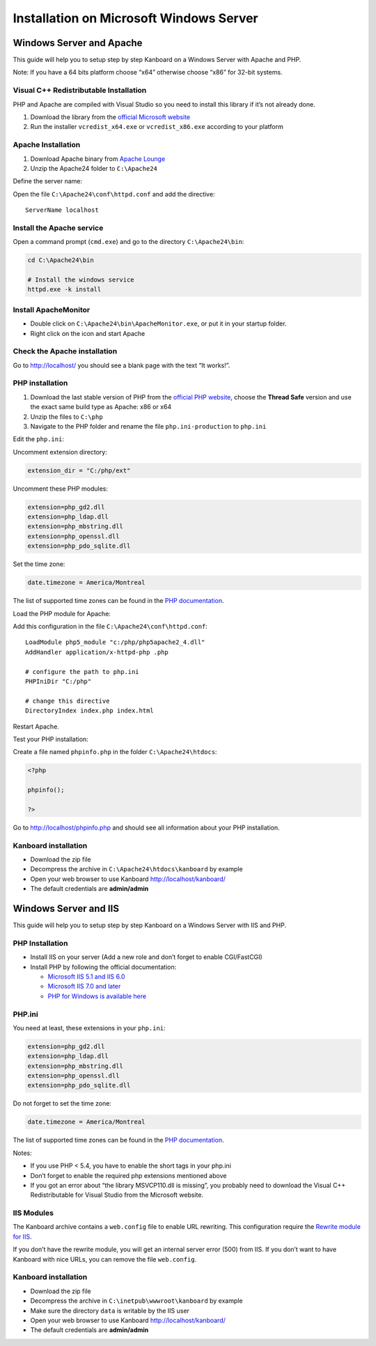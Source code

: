 Installation on Microsoft Windows Server
========================================

Windows Server and Apache
-------------------------

This guide will help you to setup step by step Kanboard on a Windows
Server with Apache and PHP.

Note: If you have a 64 bits platform choose “x64” otherwise choose “x86”
for 32-bit systems.

Visual C++ Redistributable Installation
~~~~~~~~~~~~~~~~~~~~~~~~~~~~~~~~~~~~~~~

PHP and Apache are compiled with Visual Studio so you need to install
this library if it’s not already done.

1. Download the library from the `official Microsoft
   website <http://www.microsoft.com/en-us/download/details.aspx?id=30679>`__
2. Run the installer ``vcredist_x64.exe`` or ``vcredist_x86.exe``
   according to your platform

Apache Installation
~~~~~~~~~~~~~~~~~~~

1. Download Apache binary from `Apache
   Lounge <http://www.apachelounge.com/download/>`__
2. Unzip the Apache24 folder to ``C:\Apache24``

Define the server name:

Open the file ``C:\Apache24\conf\httpd.conf`` and add the directive:

::

    ServerName localhost

Install the Apache service
~~~~~~~~~~~~~~~~~~~~~~~~~~

Open a command prompt (``cmd.exe``) and go to the directory
``C:\Apache24\bin``:

.. code:: bash

    cd C:\Apache24\bin

    # Install the windows service
    httpd.exe -k install

Install ApacheMonitor
~~~~~~~~~~~~~~~~~~~~~

-  Double click on ``C:\Apache24\bin\ApacheMonitor.exe``, or put it in
   your startup folder.
-  Right click on the icon and start Apache

Check the Apache installation
~~~~~~~~~~~~~~~~~~~~~~~~~~~~~

Go to http://localhost/ you should see a blank page with the text “It
works!”.

PHP installation
~~~~~~~~~~~~~~~~

1. Download the last stable version of PHP from the `official PHP
   website <http://windows.php.net/download/>`__, choose the **Thread
   Safe** version and use the exact same build type as Apache: x86 or
   x64
2. Unzip the files to ``C:\php``
3. Navigate to the PHP folder and rename the file ``php.ini-production``
   to ``php.ini``

Edit the ``php.ini``:

Uncomment extension directory:

.. code:: ini

    extension_dir = "C:/php/ext"

Uncomment these PHP modules:

.. code:: ini

    extension=php_gd2.dll
    extension=php_ldap.dll
    extension=php_mbstring.dll
    extension=php_openssl.dll
    extension=php_pdo_sqlite.dll

Set the time zone:

.. code:: ini

    date.timezone = America/Montreal

The list of supported time zones can be found in the `PHP
documentation <http://php.net/manual/en/timezones.america.php>`__.

Load the PHP module for Apache:

Add this configuration in the file ``C:\Apache24\conf\httpd.conf``:

::

    LoadModule php5_module "c:/php/php5apache2_4.dll"
    AddHandler application/x-httpd-php .php

    # configure the path to php.ini
    PHPIniDir "C:/php"

    # change this directive
    DirectoryIndex index.php index.html

Restart Apache.

Test your PHP installation:

Create a file named ``phpinfo.php`` in the folder
``C:\Apache24\htdocs``:

.. code:: php

    <?php

    phpinfo();

    ?>

Go to http://localhost/phpinfo.php and should see all information about
your PHP installation.

Kanboard installation
~~~~~~~~~~~~~~~~~~~~~

-  Download the zip file
-  Decompress the archive in ``C:\Apache24\htdocs\kanboard`` by example
-  Open your web browser to use Kanboard http://localhost/kanboard/
-  The default credentials are **admin/admin**

Windows Server and IIS
----------------------

This guide will help you to setup step by step Kanboard on a Windows
Server with IIS and PHP.

PHP Installation
~~~~~~~~~~~~~~~~

-  Install IIS on your server (Add a new role and don’t forget to enable
   CGI/FastCGI)
-  Install PHP by following the official documentation:

   -  `Microsoft IIS 5.1 and IIS
      6.0 <http://php.net/manual/en/install.windows.iis6.php>`__
   -  `Microsoft IIS 7.0 and
      later <http://php.net/manual/en/install.windows.iis7.php>`__
   -  `PHP for Windows is available
      here <http://windows.php.net/download/>`__

PHP.ini
~~~~~~~

You need at least, these extensions in your ``php.ini``:

.. code:: ini

    extension=php_gd2.dll
    extension=php_ldap.dll
    extension=php_mbstring.dll
    extension=php_openssl.dll
    extension=php_pdo_sqlite.dll

Do not forget to set the time zone:

.. code:: ini

    date.timezone = America/Montreal

The list of supported time zones can be found in the `PHP
documentation <http://php.net/manual/en/timezones.america.php>`__.

Notes:

-  If you use PHP < 5.4, you have to enable the short tags in your
   php.ini
-  Don’t forget to enable the required php extensions mentioned above
-  If you got an error about “the library MSVCP110.dll is missing”, you
   probably need to download the Visual C++ Redistributable for Visual
   Studio from the Microsoft website.

IIS Modules
~~~~~~~~~~~

The Kanboard archive contains a ``web.config`` file to enable URL
rewriting. This configuration require the
`Rewrite module for
IIS <http://www.iis.net/learn/extensions/url-rewrite-module/using-the-url-rewrite-module>`__.

If you don’t have the rewrite module, you will get an internal server
error (500) from IIS. If you don’t want to have Kanboard with nice URLs,
you can remove the file ``web.config``.

Kanboard installation
~~~~~~~~~~~~~~~~~~~~~

-  Download the zip file
-  Decompress the archive in ``C:\inetpub\wwwroot\kanboard`` by example
-  Make sure the directory ``data`` is writable by the IIS user
-  Open your web browser to use Kanboard http://localhost/kanboard/
-  The default credentials are **admin/admin**

